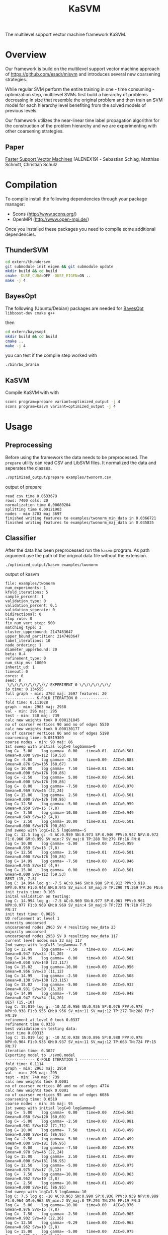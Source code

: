 #+TITLE: KaSVM
#+SELECT_TAGS: export

# Evaluate source code blocks interactivly and not on export
#+PROPERTY: header-args :eval never-export
#+PROPERTY: header-args :results output
#+PROPERTY: header-args :exports both

The multilevel support vector machine framework KaSVM.

* Overview
Our framework is build on the multilevel support vector machine approach of https://github.com/esadr/mlsvm and introduces several new coarsening strategies.

While regular SVM perform the entire training in one - time consuming - optimization step, multilevel SVMs first build a hierarchy of problems
decreasing in size that resemble the original problem and then train an SVM model for each hierarchy level benefiting from the solved models of previous
levels.

Our framework utilizes the near-linear time label propagation algorithm for the construction of the problem hierarchy and we are experimenting with other coarsening strategies.

** Paper
[[https://arxiv.org/abs/1808.06394][Faster Support Vector Machines]] [ALENEX19] - Sebastian Schlag, Matthias Schmitt, Christian Schulz 

* Compilation

To compile install the following dependencies through your package manager:
- Scons (http://www.scons.org/)
- OpenMPI (http://www.open-mpi.de/)

Once you installed these packages you need to compile some additional dependencies.

** ThunderSVM

#+BEGIN_SRC sh
cd extern/thundersvm
git submodule init eigen && git submodule update
mkdir build && cd build
cmake -DUSE_CUDA=OFF -DUSE_EIGEN=ON ..
make -j 4
#+END_SRC

** BayesOpt

The following (Ubuntu/Debian) packages are needed for [[https://github.com/rmcantin/bayesopt][BayesOpt]]
=libboost-dev cmake g++=

then

#+BEGIN_SRC sh
cd extern/bayesopt
mkdir build && cd build
cmake ..
make -j 4
#+END_SRC

you can test if the compile step worked with

#+BEGIN_SRC sh
./bin/bo_branin
#+END_SRC

** KaSVM

Compile KaSVM with with

#+BEGIN_SRC sh
scons program=prepare variant=optimized_output -j 4
scons program=kasvm variant=optimized_output -j 4
#+END_SRC

* Usage
** Preprocessing
Before using the framework the data needs to be preprocessed.
The ~prepare~ utility can read CSV and LibSVM files.
It normalized the data and seperates the classes.

#+BEGIN_SRC sh :results output
./optimized_output/prepare examples/twonorm.csv
#+END_SRC

output of prepare

# #+RESULTS:
#+begin_example
read csv time 0.0533679
rows: 7400 cols: 20
normalization time 0.00080204
splitting time 0.00121903
nodes - min 3703 maj 3697
finished writing features to examples/twonorm_min_data in 0.0366721
finished writing features to examples/twonorm_maj_data in 0.035835
#+end_example

** Classifier
After the data has been preprocessed run the ~kasvm~ program.
As path argument use the path of the original data file without the extension.

#+BEGIN_SRC sh :results output verbatim
./optimized_output/kasvm examples/twonorm
#+END_SRC

output of kasvm

# #+RESULTS:
#+begin_example
file: examples/twonorm
num_experiments: 1
kfold_iterations: 5
sample_percent: 1
validation_type: 0
validation_percent: 0.1
validation_seperate: 0
bidirectional: 0
stop rule: 0
fix_num_vert_stop: 500
matching type: 3
cluster_upperbound: 2147483647
upper_bound_partition: 2147483647
label_iterations: 10
node_ordering: 1
diameter_upperbound: 20
beta: 0.4
refinement_type: 0
num_skip_ms: 10000
inherit_ud: 1
timeout: 0
cores: 0
seed: 0
 \/\/\/\/\/\/\/\/\/ EXPERIMENT 0 \/\/\/\/\/\/\/
io time: 0.134555
full graph - min: 3703 maj: 3697 features: 20
------------- K-FOLD ITERATION 0 -------------
fold time: 0.111028
graph - min: 2963 maj: 2958
val - min: 296 maj: 295
test - min: 740 maj: 739
calc new weights took 0.000131845
no of coarser vertices 90 and no of edges 5530
calc new weights took 0.000130177
no of coarser vertices 86 and no of edges 5198
coarsening time: 0.0519309
coarse nodes - min: 90 maj: 86
1st sweep with initial logC=0 logGamma=0
log C=  5.00	log gamma=  0.00	time=0.01  	ACC=0.501	Gmean=0.000	SVs=112 (59,53)
log C= -5.00	log gamma= -2.50	time=0.00  	ACC=0.883	Gmean=0.876	SVs=135 (68,67)
log C= 10.00	log gamma=  7.50	time=0.01  	ACC=0.501	Gmean=0.000	SVs=176 (90,86)
log C= -2.50	log gamma=  5.00	time=0.00  	ACC=0.501	Gmean=0.000	SVs=176 (90,86)
log C=  0.00	log gamma= -7.50	time=0.00  	ACC=0.970	Gmean=0.969	SVs=46 (22,24)
log C= 15.00	log gamma=  2.50	time=0.01  	ACC=0.501	Gmean=0.000	SVs=176 (90,86)
log C= 12.50	log gamma= -5.00	time=0.00  	ACC=0.959	Gmean=0.959	SVs=15 (7,8)
log C=  7.50	log gamma=-10.00	time=0.00  	ACC=0.949	Gmean=0.949	SVs=12 (4,8)
log C=  2.50	log gamma= 10.00	time=0.01  	ACC=0.501	Gmean=0.000	SVs=176 (90,86)
2nd sweep with logC=12.5 logGamma=-5
log C: 12.5 log g: -5 AC:0.959 SN:0.973 SP:0.946 PPV:0.947 NPV:0.972 F1:0.960 GM:0.959 SV_min:7 SV_maj:8 TP:288 TN:279 FP:16 FN:8
log C= 10.00	log gamma= -5.00	time=0.00  	ACC=0.959	Gmean=0.959	SVs=15 (7,8)
log C= 12.50	log gamma=  2.50	time=0.01  	ACC=0.501	Gmean=0.000	SVs=176 (90,86)
log C= 14.99	log gamma= -7.50	time=0.00  	ACC=0.946	Gmean=0.945	SVs=13 (4,9)
log C= 15.00	log gamma=  0.00	time=0.00  	ACC=0.501	Gmean=0.000	SVs=112 (59,53)
BEST (15,-7.5)
log C: 14.994 log g: -7.5 AC:0.946 SN:0.980 SP:0.912 PPV:0.918 NPV:0.978 F1:0.948 GM:0.945 SV_min:4 SV_maj:9 TP:290 TN:269 FP:26 FN:6
init train time: 0.103
inital validation on testing:
log C: 14.994 log g: -7.5 AC:0.969 SN:0.977 SP:0.961 PPV:0.961 NPV:0.977 F1:0.969 GM:0.969 SV_min:4 SV_maj:9 TP:723 TN:710 FP:29 FN:17
init test time: 0.0026
UD refinement at level 1
minority uncoarsed
uncoarsened nodes 2963 SV 4 resulting new_data 23
majority uncoarsed
uncoarsened nodes 2958 SV 9 resulting new_data 117
current level nodes min 23 maj 117
2nd sweep with logC=15 logGamma=-7.5
log C= 12.49	log gamma= -7.50	time=0.00  	ACC=0.948	Gmean=0.947	SVs=34 (14,20)
log C= 14.99	log gamma=  0.00	time=0.00  	ACC=0.501	Gmean=0.058	SVs=140 (23,117)
log C= 15.02	log gamma=-10.00	time=0.00  	ACC=0.956	Gmean=0.956	SVs=23 (11,12)
log C= 14.99	log gamma= -2.50	time=0.00  	ACC=0.508	Gmean=0.130	SVs=138 (23,115)
log C= 15.02	log gamma= -5.00	time=0.00  	ACC=0.932	Gmean=0.931	SVs=50 (15,35)
log C= 14.99	log gamma= -7.50	time=0.00  	ACC=0.948	Gmean=0.947	SVs=34 (14,20)
BEST (15,-10)
log C: 15.019 log g: -10 AC:0.956 SN:0.936 SP:0.976 PPV:0.975 NPV:0.938 F1:0.955 GM:0.956 SV_min:11 SV_maj:12 TP:277 TN:288 FP:7 FN:19
refinement at level 0 took 0.0337
refinement time 0.0338
best validation on testing data:
test time 0.00313
log C: 15.019 log g: -10 AC:0.938 SN:0.896 SP:0.980 PPV:0.978 NPV:0.904 F1:0.935 GM:0.937 SV_min:11 SV_maj:12 TP:663 TN:724 FP:15 FN:77
iteration time: 0.3027
Exporting model to ./svm0.model
------------- K-FOLD ITERATION 1 -------------
fold time: 0.1114
graph - min: 2963 maj: 2958
val - min: 296 maj: 295
test - min: 740 maj: 739
calc new weights took 0.0001
no of coarser vertices 86 and no of edges 4774
calc new weights took 0.0001
no of coarser vertices 95 and no of edges 6086
coarsening time: 0.0519
coarse nodes - min: 86 maj: 95
1st sweep with initial logC=0 logGamma=0
log C=  5.00	log gamma=  0.00	time=0.00  	ACC=0.503	Gmean=0.058	SVs=120 (60,60)
log C= -5.00	log gamma= -2.50	time=0.00  	ACC=0.981	Gmean=0.981	SVs=142 (71,71)
log C= 10.00	log gamma=  7.50	time=0.01  	ACC=0.499	Gmean=0.000	SVs=181 (86,95)
log C= -2.50	log gamma=  5.00	time=0.00  	ACC=0.499	Gmean=0.000	SVs=181 (86,95)
log C=  0.00	log gamma= -7.50	time=0.00  	ACC=0.978	Gmean=0.978	SVs=46 (22,24)
log C= 15.00	log gamma=  2.50	time=0.01  	ACC=0.499	Gmean=0.000	SVs=181 (86,95)
log C= 12.50	log gamma= -5.00	time=0.00  	ACC=0.975	Gmean=0.975	SVs=17 (5,12)
log C=  7.50	log gamma=-10.00	time=0.00  	ACC=0.963	Gmean=0.962	SVs=10 (2,8)
log C=  2.50	log gamma= 10.00	time=0.01  	ACC=0.499	Gmean=0.000	SVs=181 (86,95)
2nd sweep with logC=7.5 logGamma=-10
log C: 7.5 log g: -10 AC:0.963 SN:0.990 SP:0.936 PPV:0.939 NPV:0.989 F1:0.964 GM:0.962 SV_min:2 SV_maj:8 TP:293 TN:276 FP:19 FN:3
log C=  5.00	log gamma=-10.00	time=0.00  	ACC=0.976	Gmean=0.976	SVs=15 (7,8)
log C=  7.50	log gamma= -2.50	time=0.00  	ACC=0.905	Gmean=0.902	SVs=48 (22,26)
log C= 12.50	log gamma= -9.29	time=0.00  	ACC=0.963	Gmean=0.962	SVs=10 (2,8)
log C= 15.00	log gamma= -5.00	time=0.00  	ACC=0.975	Gmean=0.975	SVs=17 (5,12)
BEST (12.5,-9.29)
log C: 12.5 log g: -9.2908 AC:0.963 SN:0.990 SP:0.936 PPV:0.939 NPV:0.989 F1:0.964 GM:0.962 SV_min:2 SV_maj:8 TP:293 TN:276 FP:19 FN:3
init train time: 0.0955
inital validation on testing:
log C: 12.5 log g: -9.2908 AC:0.957 SN:0.986 SP:0.927 PPV:0.931 NPV:0.986 F1:0.958 GM:0.956 SV_min:2 SV_maj:8 TP:730 TN:685 FP:54 FN:10
init test time: 0.00253
UD refinement at level 1
minority uncoarsed
uncoarsened nodes 2963 SV 2 resulting new_data 13
majority uncoarsed
uncoarsened nodes 2958 SV 8 resulting new_data 85
current level nodes min 13 maj 85
2nd sweep with logC=12.5 logGamma=-9.29
log C= 10.00	log gamma= -9.29	time=0.00  	ACC=0.949	Gmean=0.949	SVs=21 (9,12)
log C= 12.50	log gamma= -1.79	time=0.00  	ACC=0.501	Gmean=0.058	SVs=98 (13,85)
log C= 14.99	log gamma=-13.87	time=0.00  	ACC=0.948	Gmean=0.948	SVs=18 (9,9)
log C= 14.98	log gamma= -4.29	time=0.00  	ACC=0.848	Gmean=0.837	SVs=56 (13,43)
log C= 15.00	log gamma= -6.79	time=0.00  	ACC=0.942	Gmean=0.942	SVs=32 (11,21)
log C= 12.50	log gamma= -9.29	time=0.00  	ACC=0.949	Gmean=0.949	SVs=21 (9,12)
BEST (15,-13.9)
log C: 14.986 log g: -13.875 AC:0.948 SN:0.939 SP:0.956 PPV:0.955 NPV:0.940 F1:0.947 GM:0.948 SV_min:9 SV_maj:9 TP:278 TN:282 FP:13 FN:18
refinement at level 0 took 0.0211
refinement time 0.0212
best validation on testing data:
test time 0.0026
log C: 12.5 log g: -9.2908 AC:0.957 SN:0.986 SP:0.927 PPV:0.931 NPV:0.986 F1:0.958 GM:0.956 SV_min:2 SV_maj:8 TP:730 TN:685 FP:54 FN:10
iteration time: 0.2828
Exporting model to ./svm1.model
------------- K-FOLD ITERATION 2 -------------
fold time: 0.1130
graph - min: 2963 maj: 2958
val - min: 296 maj: 295
test - min: 740 maj: 739
calc new weights took 0.0002
no of coarser vertices 87 and no of edges 5602
calc new weights took 0.0001
no of coarser vertices 87 and no of edges 5510
coarsening time: 0.0524
coarse nodes - min: 87 maj: 87
1st sweep with initial logC=0 logGamma=0
log C=  5.00	log gamma=  0.00	time=0.00  	ACC=0.499	Gmean=0.000	SVs=109 (53,56)
log C= -5.00	log gamma= -2.50	time=0.00  	ACC=0.909	Gmean=0.905	SVs=133 (67,66)
log C= 10.00	log gamma=  7.50	time=0.00  	ACC=0.501	Gmean=0.000	SVs=174 (87,87)
log C= -2.50	log gamma=  5.00	time=0.00  	ACC=0.501	Gmean=0.000	SVs=174 (87,87)
log C=  0.00	log gamma= -7.50	time=0.00  	ACC=0.978	Gmean=0.978	SVs=44 (21,23)
log C= 15.00	log gamma=  2.50	time=0.00  	ACC=0.501	Gmean=0.000	SVs=174 (87,87)
log C= 12.50	log gamma= -5.00	time=0.00  	ACC=0.971	Gmean=0.971	SVs=13 (7,6)
log C=  7.50	log gamma=-10.00	time=0.00  	ACC=0.968	Gmean=0.968	SVs=9 (4,5)
log C=  2.50	log gamma= 10.00	time=0.00  	ACC=0.499	Gmean=0.000	SVs=174 (87,87)
2nd sweep with logC=7.5 logGamma=-10
log C: 7.5 log g: -10 AC:0.968 SN:0.980 SP:0.956 PPV:0.957 NPV:0.979 F1:0.968 GM:0.968 SV_min:4 SV_maj:5 TP:290 TN:282 FP:13 FN:6
log C=  5.00	log gamma=-10.00	time=0.00  	ACC=0.971	Gmean=0.971	SVs=14 (7,7)
log C=  7.50	log gamma= -2.50	time=0.00  	ACC=0.975	Gmean=0.975	SVs=42 (19,23)
log C= 12.50	log gamma= -9.15	time=0.00  	ACC=0.968	Gmean=0.968	SVs=9 (4,5)
log C= 15.00	log gamma= -5.00	time=0.00  	ACC=0.971	Gmean=0.971	SVs=13 (7,6)
BEST (12.5,-9.15)
log C: 12.5 log g: -9.153 AC:0.968 SN:0.980 SP:0.956 PPV:0.957 NPV:0.979 F1:0.968 GM:0.968 SV_min:4 SV_maj:5 TP:290 TN:282 FP:13 FN:6
init train time: 0.0815
inital validation on testing:
log C: 12.5 log g: -9.153 AC:0.966 SN:0.965 SP:0.968 PPV:0.967 NPV:0.965 F1:0.966 GM:0.966 SV_min:4 SV_maj:5 TP:714 TN:715 FP:24 FN:26
init test time: 0.00231
UD refinement at level 1
minority uncoarsed
uncoarsened nodes 2963 SV 4 resulting new_data 29
majority uncoarsed
uncoarsened nodes 2958 SV 5 resulting new_data 31
current level nodes min 29 maj 31
2nd sweep with logC=12.5 logGamma=-9.15
log C= 10.00	log gamma= -9.15	time=0.00  	ACC=0.934	Gmean=0.934	SVs=19 (11,8)
log C= 12.50	log gamma= -1.65	time=0.00  	ACC=0.567	Gmean=0.368	SVs=60 (29,31)
log C= 15.02	log gamma=-15.20	time=0.00  	ACC=0.936	Gmean=0.936	SVs=15 (9,6)
log C= 15.00	log gamma= -4.15	time=0.00  	ACC=0.942	Gmean=0.942	SVs=52 (26,26)
log C= 15.00	log gamma= -6.65	time=0.00  	ACC=0.931	Gmean=0.930	SVs=24 (12,12)
log C= 12.50	log gamma= -9.15	time=0.00  	ACC=0.934	Gmean=0.934	SVs=19 (11,8)
BEST (15,-15.2)
log C: 15.019 log g: -15.2 AC:0.936 SN:0.929 SP:0.942 PPV:0.942 NPV:0.930 F1:0.935 GM:0.936 SV_min:9 SV_maj:6 TP:275 TN:278 FP:17 FN:21
refinement at level 0 took 0.0137
refinement time 0.0138
best validation on testing data:
test time 0.00233
log C: 12.5 log g: -9.153 AC:0.966 SN:0.965 SP:0.968 PPV:0.967 NPV:0.965 F1:0.966 GM:0.966 SV_min:4 SV_maj:5 TP:714 TN:715 FP:24 FN:26
iteration time: 0.2631
Exporting model to ./svm2.model
------------- K-FOLD ITERATION 3 -------------
fold time: 0.1130
graph - min: 2963 maj: 2958
val - min: 296 maj: 295
test - min: 740 maj: 739
calc new weights took 0.0001
no of coarser vertices 79 and no of edges 4394
calc new weights took 0.0001
no of coarser vertices 83 and no of edges 4904
coarsening time: 0.0518
coarse nodes - min: 79 maj: 83
1st sweep with initial logC=0 logGamma=0
log C=  5.00	log gamma=  0.00	time=0.00  	ACC=0.514	Gmean=0.174	SVs=100 (49,51)
log C= -5.00	log gamma= -2.50	time=0.00  	ACC=0.964	Gmean=0.964	SVs=130 (65,65)
log C= 10.00	log gamma=  7.50	time=0.00  	ACC=0.501	Gmean=0.058	SVs=162 (79,83)
log C= -2.50	log gamma=  5.00	time=0.00  	ACC=0.499	Gmean=0.000	SVs=162 (79,83)
log C=  0.00	log gamma= -7.50	time=0.00  	ACC=0.973	Gmean=0.973	SVs=44 (22,22)
log C= 15.00	log gamma=  2.50	time=0.00  	ACC=0.501	Gmean=0.058	SVs=161 (79,82)
log C= 12.50	log gamma= -5.00	time=0.00  	ACC=0.966	Gmean=0.966	SVs=20 (10,10)
log C=  7.50	log gamma=-10.00	time=0.00  	ACC=0.971	Gmean=0.971	SVs=13 (8,5)
log C=  2.50	log gamma= 10.00	time=0.00  	ACC=0.501	Gmean=0.058	SVs=162 (79,83)
2nd sweep with logC=7.5 logGamma=-10
log C: 7.5 log g: -10 AC:0.971 SN:0.976 SP:0.966 PPV:0.967 NPV:0.976 F1:0.971 GM:0.971 SV_min:8 SV_maj:5 TP:289 TN:285 FP:10 FN:7
log C=  5.00	log gamma=-10.00	time=0.00  	ACC=0.970	Gmean=0.970	SVs=17 (9,8)
log C=  7.50	log gamma= -2.50	time=0.00  	ACC=0.949	Gmean=0.949	SVs=40 (20,20)
log C= 12.50	log gamma=-11.54	time=0.00  	ACC=0.971	Gmean=0.971	SVs=13 (8,5)
log C= 15.00	log gamma= -5.00	time=0.00  	ACC=0.966	Gmean=0.966	SVs=20 (10,10)
BEST (12.5,-11.5)
log C: 12.5 log g: -11.537 AC:0.971 SN:0.976 SP:0.966 PPV:0.967 NPV:0.976 F1:0.971 GM:0.971 SV_min:8 SV_maj:5 TP:289 TN:285 FP:10 FN:7
init train time: 0.0807
inital validation on testing:
log C: 12.5 log g: -11.537 AC:0.974 SN:0.969 SP:0.978 PPV:0.978 NPV:0.969 F1:0.974 GM:0.974 SV_min:8 SV_maj:5 TP:717 TN:723 FP:16 FN:23
init test time: 0.00264
UD refinement at level 1
minority uncoarsed
uncoarsened nodes 2963 SV 8 resulting new_data 54
majority uncoarsed
uncoarsened nodes 2958 SV 5 resulting new_data 58
current level nodes min 54 maj 58
2nd sweep with logC=12.5 logGamma=-11.5
log C= 10.00	log gamma= -9.14	time=0.00  	ACC=0.937	Gmean=0.937	SVs=23 (6,17)
log C= 12.50	log gamma= -4.04	time=0.00  	ACC=0.944	Gmean=0.944	SVs=79 (35,44)
log C= 15.00	log gamma= -9.35	time=0.00  	ACC=0.937	Gmean=0.937	SVs=22 (6,16)
log C= 14.98	log gamma= -6.54	time=0.00  	ACC=0.936	Gmean=0.936	SVs=32 (13,19)
log C= 15.00	log gamma= -9.04	time=0.00  	ACC=0.939	Gmean=0.939	SVs=23 (6,17)
log C= 12.50	log gamma=-11.54	time=0.00  	ACC=0.941	Gmean=0.941	SVs=20 (6,14)
BEST (12.5,-11.5)
log C: 12.5 log g: -11.537 AC:0.941 SN:0.959 SP:0.922 PPV:0.925 NPV:0.958 F1:0.942 GM:0.941 SV_min:6 SV_maj:14 TP:284 TN:272 FP:23 FN:12
refinement at level 0 took 0.0207
refinement time 0.0208
best validation on testing data:
test time 0.00261
log C: 12.5 log g: -11.537 AC:0.974 SN:0.969 SP:0.978 PPV:0.978 NPV:0.969 F1:0.974 GM:0.974 SV_min:8 SV_maj:5 TP:717 TN:723 FP:16 FN:23
iteration time: 0.2691
Exporting model to ./svm3.model
------------- K-FOLD ITERATION 4 -------------
fold time: 0.1152
graph - min: 2963 maj: 2958
val - min: 296 maj: 295
test - min: 740 maj: 739
calc new weights took 0.0001
no of coarser vertices 88 and no of edges 5118
calc new weights took 0.0001
no of coarser vertices 85 and no of edges 5520
coarsening time: 0.0520
coarse nodes - min: 88 maj: 85
1st sweep with initial logC=0 logGamma=0
log C=  5.00	log gamma=  0.00	time=0.00  	ACC=0.501	Gmean=0.000	SVs=115 (59,56)
log C= -5.00	log gamma= -2.50	time=0.00  	ACC=0.662	Gmean=0.567	SVs=135 (68,67)
log C= 10.00	log gamma=  7.50	time=0.00  	ACC=0.501	Gmean=0.000	SVs=173 (88,85)
log C= -2.50	log gamma=  5.00	time=0.00  	ACC=0.501	Gmean=0.000	SVs=173 (88,85)
log C=  0.00	log gamma= -7.50	time=0.00  	ACC=0.985	Gmean=0.985	SVs=46 (22,24)
log C= 15.00	log gamma=  2.50	time=0.01  	ACC=0.501	Gmean=0.000	SVs=173 (88,85)
log C= 12.50	log gamma= -5.00	time=0.00  	ACC=0.980	Gmean=0.980	SVs=20 (10,10)
log C=  7.50	log gamma=-10.00	time=0.00  	ACC=0.983	Gmean=0.983	SVs=10 (7,3)
log C=  2.50	log gamma= 10.00	time=0.00  	ACC=0.501	Gmean=0.000	SVs=173 (88,85)
2nd sweep with logC=7.5 logGamma=-10
log C: 7.5 log g: -10 AC:0.983 SN:0.980 SP:0.986 PPV:0.986 NPV:0.980 F1:0.983 GM:0.983 SV_min:7 SV_maj:3 TP:290 TN:291 FP:4 FN:6
log C=  5.00	log gamma=-10.00	time=0.00  	ACC=0.980	Gmean=0.980	SVs=16 (10,6)
log C=  7.50	log gamma= -2.50	time=0.00  	ACC=0.621	Gmean=0.491	SVs=44 (25,19)
log C= 12.50	log gamma= -9.74	time=0.02  	ACC=0.983	Gmean=0.983	SVs=10 (7,3)
log C= 15.00	log gamma= -5.00	time=0.01  	ACC=0.980	Gmean=0.980	SVs=20 (10,10)
BEST (12.5,-9.74)
log C: 12.5 log g: -9.7435 AC:0.983 SN:0.980 SP:0.986 PPV:0.986 NPV:0.980 F1:0.983 GM:0.983 SV_min:7 SV_maj:3 TP:290 TN:291 FP:4 FN:6
init train time: 0.104
inital validation on testing:
log C: 12.5 log g: -9.7435 AC:0.983 SN:0.982 SP:0.984 PPV:0.984 NPV:0.982 F1:0.983 GM:0.983 SV_min:7 SV_maj:3 TP:727 TN:727 FP:12 FN:13
init test time: 0.0028
UD refinement at level 1
minority uncoarsed
uncoarsened nodes 2963 SV 7 resulting new_data 58
majority uncoarsed
uncoarsened nodes 2958 SV 3 resulting new_data 67
current level nodes min 58 maj 67
2nd sweep with logC=12.5 logGamma=-9.74
log C= 10.00	log gamma= -9.74	time=0.00  	ACC=0.956	Gmean=0.956	SVs=21 (10,11)
log C= 12.50	log gamma= -2.24	time=0.00  	ACC=0.819	Gmean=0.801	SVs=125 (58,67)
log C= 15.00	log gamma=-11.82	time=0.00  	ACC=0.956	Gmean=0.956	SVs=20 (10,10)
log C= 14.99	log gamma= -4.74	time=0.00  	ACC=0.961	Gmean=0.961	SVs=53 (29,24)
log C= 15.00	log gamma= -7.24	time=0.00  	ACC=0.964	Gmean=0.964	SVs=30 (15,15)
log C= 12.50	log gamma= -9.74	time=0.00  	ACC=0.956	Gmean=0.956	SVs=21 (10,11)
BEST (15,-11.8)
log C: 14.997 log g: -11.82 AC:0.956 SN:0.932 SP:0.980 PPV:0.979 NPV:0.935 F1:0.955 GM:0.956 SV_min:10 SV_maj:10 TP:276 TN:289 FP:6 FN:20
refinement at level 0 took 0.0273
refinement time 0.0274
best validation on testing data:
test time 0.00249
log C: 12.5 log g: -9.7435 AC:0.983 SN:0.982 SP:0.984 PPV:0.984 NPV:0.982 F1:0.983 GM:0.983 SV_min:7 SV_maj:3 TP:727 TN:727 FP:12 FN:13
iteration time: 0.3008
Exporting model to ./svm4.model
-------------- K-FOLD DONE -------------- 
KFOLD_TIME	0.1127
COARSE_TIME	0.0520
COARSE_MIN	86.0000
COARSE_MAJ	87.2000
HIERARCHY_MIN_SIZE	1.0000
HIERARCHY_MAJ_SIZE	1.0000
	INIT_TRAIN_TIME	0.0928
INIT_AC  	0.9662
INIT_GM  	0.9659
INIT_AC_TEST	0.9697
INIT_GM_TEST	0.9696
LEVEL0_AC	0.9472
LEVEL0_GM	0.9471
	REFINEMENT_TIME	0.0234
[BEST_INDEX]
fold 0: 1
fold 1: 0
fold 2: 0
fold 3: 0
fold 4: 0
BEST_AC	0.9682
BEST_SN	0.9723
BEST_SP	0.9641
BEST_GM	0.9680
BEST_F1	0.9683
	TEST_TIME	0.0026
BEST_AC_TEST	0.9635
BEST_SN_TEST	0.9597
BEST_SP_TEST	0.9673
BEST_GM_TEST	0.9632
BEST_F1_TEST	0.9632
TIME	0.2837
#+end_example


*** Options

#+BEGIN_SRC sh :results output verbatim
./optimized_output/kasvm --help
#+END_SRC

# #+RESULTS:
#+begin_example
Usage: ./optimized_output/kasvm [-b] [--help] FILE [--seed=<int>] [-e <int>] [-k <int>] [-s <double>] [--validation=TYPE] [--validation_percent=<double>] [--validation_seperate] [-n <int>] [--stop_rule=VARIANT] [--fix_num_vert_stop=<int>] [--matching=TYPE] [--cluster_upperbound=<int>] [--label_propagation_iterations=<int>] [--diameter_upperbound=<double>] [--beta=<double>] [--refinement=TYPE] [-C <double>] [-g <double>] [--num_skip_ms=<int>] [--no_inherit_ud] [--export_graph] [--output_filename=<string>] [--export_model=<string>] [--timeout=<int>] [-c <int>]
  --help                                   Print help.
  FILE                                     Path to graph file to partition.
  --seed=<int>                             Seed to use for the PRNG.
  -e, --num_experiments=<int>              Number of experiments i.e. full kfold runs (default 1)
  -k, --kfold_iterations=<int>             Number of kfold iterations (Default: 5)
  -s, --sample=<double>                    Percentage of data that is use. Usefull if very slow on large datasets (Default: 1.0 aka use all data)
  --validation=TYPE                        Type of validation. One of {kfold, kfold_import, once, train_test_split} (Default: kfold)
  --validation_percent=<double>            Percentage of data that is use for validation (Default: 0.1)
  --validation_seperate                    Should the validation data be also used for training (Default: 'no' for kasvm  'yes' for single_level - this flag invertse the choice)
  -n, --num_nn=<int>                       Number of nearest neighbors to consider when building the graphs. (Default: 10)
  -b, --bidirectional                      Make the nearest neighbor graph bidirectional
  --stop_rule=VARIANT                      Stop rule to use. One of {simple-fix}. Default: simple-fix
  --fix_num_vert_stop=<int>                Number of vertices to fix stop coarsening at.
  --matching=TYPE                          Type of matchings to use during coarsening. One of {random, gpa, randomgpa, lp_clustering, simple_clustering, low_diameter}.
  --cluster_upperbound=<int>               Set a size-constraint on the size of a cluster. Default: none
  --label_propagation_iterations=<int>     Set the number of label propgation iterations. Default: 10.
  --diameter_upperbound=<double>           Set a size-constraint on the size of a low diameter cluster. Default: 20
  --beta=<double>                          value of the beta parameter when using low diameter clustering. (Default: 0.4)
  --refinement=TYPE                        Type of refinement. One of {ud, bayes, fix} (Default: ud)
  -C <double>                              value of the C parameter when using fix refinement. (use logarithmic scale)
  -g <double>                              value of the gamma parameter when using fix refinement. (use logarithmic scale)
  --num_skip_ms=<int>                      Size of the problem on which no model selection is skipped and only the best parameters of the previous level are used (Default: 10000)
  --no_inherit_ud                          Don't inherit the first UD sweep and do only the second UD sweep in the refinement.
  --export_graph                           Export the graph at every level (this exits after one multilevel cycle).
  --output_filename=<string>               Specify the name of the output file (that contains the partition).
  --export_model=<string>                  Specify the path of the output model (it contains the trained SVM model for later usage) ( a number and ".model" will be appended to the path).
  --timeout=<int>                          Timeout in seconds after the timeout (for a single kfold) run is readched the program is aborted (Default: 0)
  -c, --n_cores=<int>                      How many cores are used (Default: 0 aka. every core)
#+end_example

* Licences
[[https://github.com/jonathanmarvens/argtable2/blob/master/COPYING][Argtable]] - GNU GENERAL PUBLIC LICENSE Version 2
[[https://github.com/mariusmuja/flann/blob/master/COPYING][Flann]] - BSD License
[[https://github.com/mljs/libsvm/blob/master/LICENSE][LibSVM]] - BSD License
[[https://github.com/Xtra-Computing/thundersvm/blob/master/LICENSE][ThunderSVM]] - Apache License 2.0
[[https://github.com/rmcantin/bayesopt/blob/master/LICENSE][BayesOpt]] - GNU Affero General Public License v3.0
[[https://github.com/catchorg/Catch2/blob/master/LICENSE.txt][Catch2]] - Boost Software License 1.0

